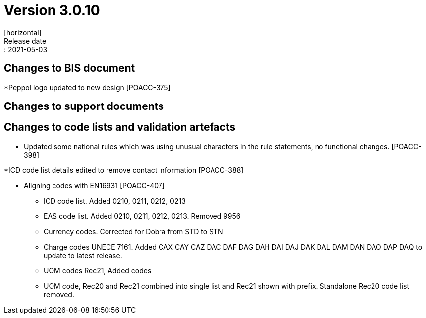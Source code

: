 = Version 3.0.10
[horizontal]
Release date:: 2021-05-03

== Changes to BIS document

*Peppol logo updated to new design [POACC-375]

== Changes to support documents


== Changes to code lists and validation artefacts
* Updated some national rules which was using unusual characters in the rule statements, no functional changes. [POACC-398]

*ICD code list details edited to remove contact information [POACC-388]

* Aligning codes with EN16931 [POACC-407]

** ICD code list. Added 0210, 0211, 0212, 0213

** EAS code list. Added 0210, 0211, 0212, 0213. Removed 9956

** Currency codes. Corrected for Dobra from STD to STN

** Charge codes UNECE 7161. Added CAX CAY CAZ DAC DAF DAG DAH DAI DAJ DAK DAL DAM DAN DAO DAP DAQ to update to latest release.

** UOM codes Rec21, Added codes

** UOM code, Rec20 and Rec21 combined into single list and Rec21 shown with prefix. Standalone Rec20 code list removed.
